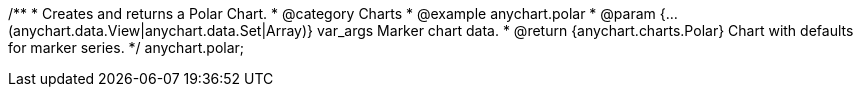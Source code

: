 /**
 * Creates and returns a Polar Chart.
 * @category Charts
 * @example anychart.polar
 * @param {...(anychart.data.View|anychart.data.Set|Array)} var_args Marker chart data.
 * @return {anychart.charts.Polar} Chart with defaults for marker series.
 */
anychart.polar;

